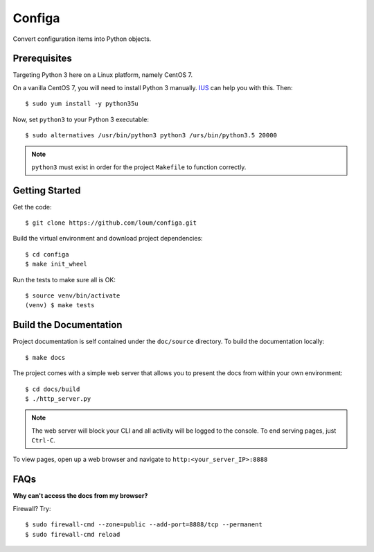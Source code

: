 #######
Configa
#######
Convert configuration items into Python objects.

*************
Prerequisites
*************
Targeting Python 3 here on a Linux platform, namely CentOS 7.

On a vanilla CentOS 7, you will need to install Python 3 manually.  `IUS <https://ius.io/GettingStarted/>`_ can help you with this.  Then::

    $ sudo yum install -y python35u

Now, set ``python3`` to your Python 3 executable::

    $ sudo alternatives /usr/bin/python3 python3 /urs/bin/python3.5 20000

.. note::

    ``python3`` must exist in order for the project ``Makefile`` to function correctly.

***************
Getting Started
***************
Get the code::

    $ git clone https://github.com/loum/configa.git
    
Build the virtual environment and download project dependencies::

    $ cd configa
    $ make init_wheel
    
Run the tests to make sure all is OK::

    $ source venv/bin/activate
    (venv) $ make tests

***********************
Build the Documentation
***********************
Project documentation is self contained under the ``doc/source`` directory.  To build the documentation locally::

    $ make docs

The project comes with a simple web server that allows you to present the docs from within your own environment::

    $ cd docs/build
    $ ./http_server.py
    
.. note::

    The web server will block your CLI and all activity will be logged to the console.  To end serving pages, just ``Ctrl-C``.
    
To view pages, open up a web browser and navigate to ``http:<your_server_IP>:8888``

****
FAQs
****
**Why can't access the docs from my browser?**

Firewall?  Try::

    $ sudo firewall-cmd --zone=public --add-port=8888/tcp --permanent
    $ sudo firewall-cmd reload
